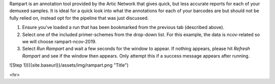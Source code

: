 

Rampart is an annotation tool provided by the Artic Network that gives quick, but less accurate reports for each of your demuxed samples. It is ideal for a quick look into what the annotations for each of your barcodes are but should not be fully relied on, instead opt for the pipeline that was just discussed.

1. Ensure you've loaded a run that has been bookmarked from the previous tab (described above). 
2. Select one of the included primer-schemes from the drop-down list. For this example, the data is ncov-related so we will choose rampart-ncov-2019.
3. Select *Run Rampart* and wait a few seconds for the window to appear. If nothing appears, please hit *Refresh Rampart* and see if the window then appears. Only attempt this if a success message appears after running.

![Step 1]({{site.baseurl}}/assets/img/rampart.png "Title")


<hr>
